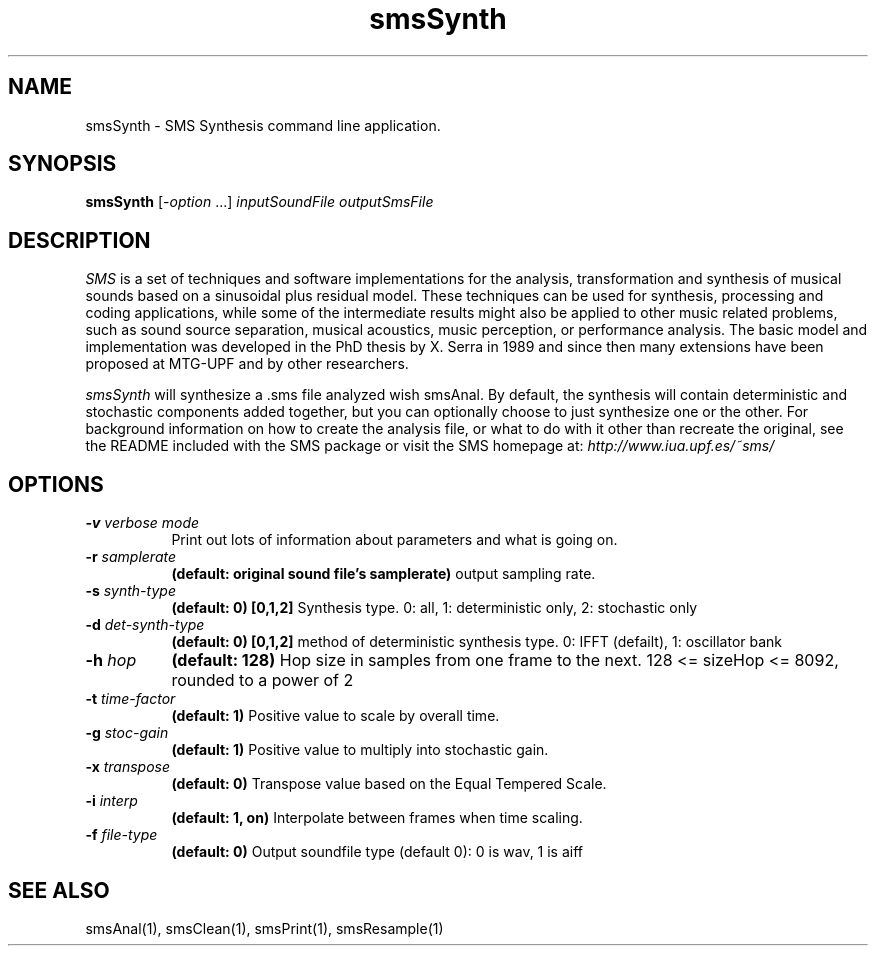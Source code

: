 .TH smsSynth 1 "2008 Feb 22" GNU
.SH NAME
smsSynth - SMS Synthesis command line application.
.SH SYNOPSIS
.B smsSynth
[-\fIoption\fP ...]
.I inputSoundFile outputSmsFile
.SH DESCRIPTION
\fISMS\fP is a set of techniques and software implementations for the
analysis, transformation and synthesis of musical sounds based on a
sinusoidal plus residual model. These techniques can be used for
synthesis, processing and coding applications, while some of the
intermediate results might also be applied to other music related
problems, such as sound source separation, musical acoustics, music
perception, or performance analysis. The basic model and
implementation was developed in the PhD thesis by X. Serra in 1989 and
since then many extensions have been proposed at MTG-UPF and by other
researchers.

\fIsmsSynth\fP will synthesize a .sms file analyzed wish smsAnal.  By default,
the synthesis will contain deterministic and stochastic components added 
together, but you can optionally choose to just synthesize one or the other. 
For background information on how to create the analysis file, or what to do with 
it other than recreate the original, see the README included with the SMS package
or visit the SMS homepage at:
\fIhttp://www.iua.upf.es/~sms/\fP
.SH OPTIONS

.TP 8
.BI -v " verbose mode"
Print out lots of information about parameters and what is going on.
.TP 8
.BI -r " samplerate"
.B (default: original sound file's samplerate)
output sampling rate.
.TP 8
.BI -s " synth-type"
.B (default: 0) [0,1,2]
Synthesis type. 0: all, 1: deterministic only, 2: stochastic only
.TP 8
.BI -d " det-synth-type"
.B (default: 0) [0,1,2]
method of deterministic synthesis type. 0: IFFT (defailt), 1: oscillator bank
.TP 8
.BI -h " hop"
.B (default: 128)
Hop size in samples from one frame to the next. 128 <= sizeHop <= 8092, rounded to a power of 2
.TP 8
.BI -t " time-factor"
.B (default: 1)
Positive value to scale by overall time.
.TP 8
.BI -g " stoc-gain"
.B (default: 1)
Positive value to multiply into stochastic gain.
.TP 8
.BI -x " transpose"
.B (default: 0)
Transpose value based on the Equal Tempered Scale.
.TP 8
.BI -i " interp"
.B (default: 1, on)
Interpolate between frames when time scaling. 
.TP 8
.BI -f " file-type"
.B (default: 0)
Output soundfile type (default 0): 0 is wav, 1 is aiff
.SH SEE ALSO
smsAnal(1), smsClean(1), smsPrint(1), smsResample(1)

